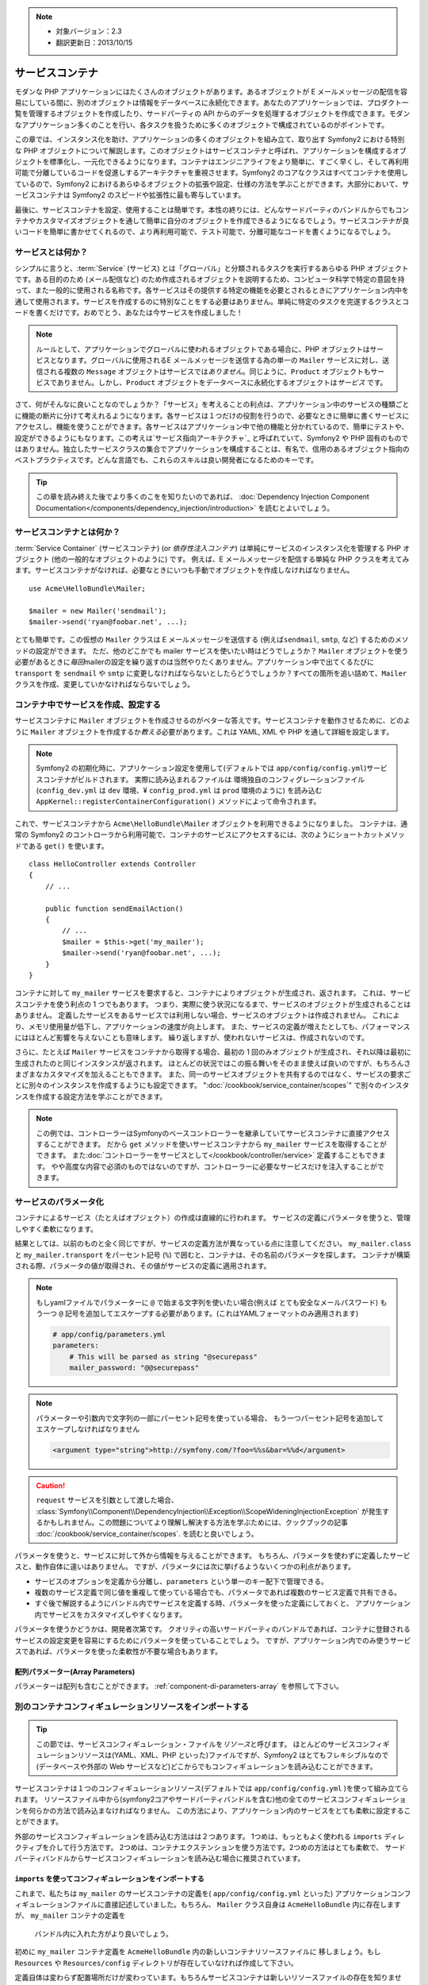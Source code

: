 .. index::
   single: Service Container
   single: Dependency Injection; Container

.. note::

    * 対象バージョン：2.3
    * 翻訳更新日：2013/10/15

サービスコンテナ
================

モダンな PHP アプリケーションにはたくさんのオブジェクトがあります。あるオブジェクトが E メールメッセージの配信を容易にしている間に、別のオブジェクトは情報をデータベースに永続化できます。あなたのアプリケーションでは、プロダクト一覧を管理するオブジェクトを作成したり、サードパーティの API からのデータを処理するオブジェクトを作成できます。モダンなアプリケーション多くのことを行い、各タスクを扱うために多くのオブジェクトで構成されているのがポイントです。

この章では、インスタンス化を助け、アプリケーションの多くのオブジェクトを組み立て、取り出す Symfony2 における特別な PHP オブジェクトについて解説します。このオブジェクトはサービスコンテナと呼ばれ、アプリケーションを構成するオブジェクトを標準化し、一元化できるようになります。コンテナはエンジニアライフをより簡単に、すごく早くし、そして再利用可能で分離しているコードを促進しするアーキテクチャを重視させます。Symfony2 のコアなクラスはすべてコンテナを使用しているので、Symfony2 におけるあらゆるオブジェクトの拡張や設定、仕様の方法を学ぶことができます。大部分において、サービスコンテナは Symfony2 のスピードや拡張性に最も寄与しています。

最後に、サービスコンテナを設定、使用することは簡単です。本性の終りには、どんなサードパーティのバンドルからでもコンテナやカスタマイズオブジェクトを通して簡単に自分のオブジェクトを作成できるようになるでしょう。サービスコンテナが良いコードを簡単に書かせてくれるので、より再利用可能で、テスト可能で、分離可能なコードを書くようになるでしょう。

.. index::
   single: Service Container; What is a service?
   single: Service Container; What is a service container?

サービスとは何か？
------------------

シンプルに言うと、\ :term:`Service` (サービス) とは「グローバル」と分類されるタスクを実行するあらゆる PHP オブジェクトです。ある目的のため (メール配信など) のため作成されるオブジェクトを説明するため、コンピュータ科学で特定の意図を持って、また一般的に使用される名称です。各サービスはその提供する特定の機能を必要とされるときにアプリケーション内中を通して使用されます。サービスを作成するのに特別なことをする必要はありません。単純に特定のタスクを完遂するクラスとコードを書くだけです。おめでとう、あなたは今サービスを作成しました！

.. note::

   ルールとして、アプリケーションでグローバルに使われるオブジェクトである場合に、PHP オブジェクトはサービスとなります。グローバルに使用されるE メールメッセージを送信する為の単一の ``Mailer`` サービスに対し、送信される複数の ``Message`` オブジェクトはサービスでは\ *ありません*\ 。同じように、\ ``Product`` オブジェクトもサービスでありません。しかし、\ ``Product`` オブジェクトをデータベースに永続化するオブジェクトは\ *サービス* です。

さて、何がそんなに良いことなのでしょうか？「サービス」を考えることの利点は、アプリケーション中のサービスの種類ごとに機能の断片に分けて考えれるようになります。各サービスは１つだけの役割を行うので、必要なときに簡単に書くサービスにアクセスし、機能を使うことができます。各サービスはアプリケーション中で他の機能と分かれているので、簡単にテストや、設定ができるようにもなります。この考えは\ `サービス指向アーキテクチャ`_ と呼ばれていて、Symfony2 や PHP 固有のものではありません。独立したサービスクラスの集合でアプリケーションを構成することは、有名で、信用のあるオブジェクト指向のベストプラクティスです。どんな言語でも、これらのスキルは良い開発者になるためのキーです。

.. tip::

    この章を読み終えた後でより多くのこをを知りたいのであれば、
    :doc:`Dependency Injection Component Documentation</components/dependency_injection/introduction>`
    を読むとよいでしょう。


.. index::
   single: Service Container; What is?

サービスコンテナとは何か？
--------------------------

:term:`Service Container` (サービスコンテナ) (or *依存性注入コンテナ*) は単純にサービスのインスタンス化を管理する PHP オブジェクト (他の一般的なオブジェクトのように) です。
例えば、E メールメッセージを配信する単純な PHP クラスを考えてみます。サービスコンテナがなければ、必要なときにいつも手動でオブジェクトを作成しなければなりません。

::

    use Acme\HelloBundle\Mailer;

    $mailer = new Mailer('sendmail');
    $mailer->send('ryan@foobar.net', ...);

とても簡単です。この仮想の ``Mailer`` クラスは E メールメッセージを送信する (例えば\ ``sendmail``, ``smtp``, など) するためのメソッドの設定ができます。
ただ、他のどこかでも mailer サービスを使いたい時はどうでしょうか？ ``Mailer`` オブジェクトを使う必要があるときに\ *毎回*\ mailerの設定を繰り返すのは当然やりたくありません。アプリケーション中で出てくるたびに ``transport`` を ``sendmail`` や ``smtp`` に変更しなければならないとしたらどうでしょうか？すべての箇所を追い詰めて、\ ``Mailer`` クラスを作成、変更していかなければならないでしょう。

.. index::
   single: Service Container; Configuring services

コンテナ中でサービスを作成、設定する
------------------------------------

サービスコンテナに ``Mailer`` オブジェクトを作成させるのがベターな答えです。サービスコンテナを動作させるために、どのように ``Mailer`` オブジェクトを作成するか\ *教える*\ 必要があります。これは YAML, XML や PHP を通して詳細を設定します。

.. configuration-block::

    .. code-block:: yaml

        # app/config/config.yml
        services:
            my_mailer:
                class:        Acme\HelloBundle\Mailer
                arguments:    [sendmail]

    .. code-block:: xml

        <!-- app/config/config.xml -->
        <?xml version="1.0" encoding="UTF-8" ?>
        <container xmlns="http://symfony.com/schema/dic/services"
            xmlns:xsi="http://www.w3.org/2001/XMLSchema-instance"
            xsi:schemaLocation="http://symfony.com/schema/dic/services http://symfony.com/schema/dic/services/services-1.0.xsd">

            <services>
                <service id="my_mailer" class="Acme\HelloBundle\Mailer">
                    <argument>sendmail</argument>
                </service>
            </services>
        </container>

    .. code-block:: php

        // app/config/config.php
        use Symfony\Component\DependencyInjection\Definition;

        $container->setDefinition('my_mailer', new Definition(
            'Acme\HelloBundle\Mailer',
            array('sendmail')
        ));

.. note::

   Symfony2 の初期化時に、アプリケーション設定を使用して(デフォルトでは ``app/config/config.yml``)サービスコンテナがビルドされます。
   実際に読み込まれるファイルは 環境独自のコンフィグレーションファイル (``config_dev.yml`` は ``dev`` 環境、¥ ``config_prod.yml`` は ``prod`` 環境のように) を読み込む ``AppKernel::registerContainerConfiguration()`` メソッドによって命令されます。

これで、サービスコンテナから ``Acme\HelloBundle\Mailer`` オブジェクトを利用できるようになりました。
コンテナは、通常の Symfony2 のコントローラから利用可能で、コンテナのサービスにアクセスするには、次のようにショートカットメソッドである ``get()`` を使います。

::

    class HelloController extends Controller
    {
        // ...

        public function sendEmailAction()
        {
            // ...
            $mailer = $this->get('my_mailer');
            $mailer->send('ryan@foobar.net', ...);
        }
    }

コンテナに対して ``my_mailer`` サービスを要求すると、コンテナによりオブジェクトが生成され、返されます。
これは、サービスコンテナを使う利点の 1 つでもあります。
つまり、実際に使う状況になるまで、サービスのオブジェクトが生成されることはありません。
定義したサービスをあるサービスでは利用しない場合、サービスのオブジェクトは作成されません。
これにより、メモリ使用量が低下し、アプリケーションの速度が向上します。
また、サービスの定義が増えたとしても、パフォーマンスにはほとんど影響を与えないことも意味します。
繰り返しますが、使われないサービスは、作成されないのです。

さらに、たとえば ``Mailer`` サービスをコンテナから取得する場合、最初の 1 回のみオブジェクトが生成され、それ以降は最初に生成されたのと同じインスタンスが返されます。
ほとんどの状況ではこの振る舞いをそのまま使えば良いのですが、もちろんさまざまなカスタマイズを加えることもできます。
また、同一のサービスオブジェクトを共有するのではなく、サービスの要求ごとに別々のインスタンスを作成するようにも設定できます。
":doc:`/cookbook/service_container/scopes`" で別々のインスタンスを作成する設定方法を学ぶことができます。

.. note::

    この例では、コントローラーはSymfonyのベースコントローラーを継承していてサービスコンテナに直接アクセスすることができます。
    だから ``get`` メソッドを使いサービスコンテナから ``my_mailer`` サービスを取得することができます。
    また\ :doc:`コントローラーをサービスとして</cookbook/controller/service>` 定義することもできます。
    やや高度な内容で必須のものではないのですが、コントローラーに必要なサービスだけを注入することができます。

.. _book-service-container-parameters:

サービスのパラメータ化
----------------------

コンテナによるサービス（たとえばオブジェクト）の作成は直線的に行われます。
サービスの定義にパラメータを使うと、管理しやすく柔軟になります。

.. configuration-block::

    .. code-block:: yaml

        # app/config/config.yml
        parameters:
            my_mailer.class:      Acme\HelloBundle\Mailer
            my_mailer.transport:  sendmail

        services:
            my_mailer:
                class:        "%my_mailer.class%"
                arguments:    ["%my_mailer.transport%"]

    .. code-block:: xml

        <!-- app/config/config.xml -->
        <?xml version="1.0" encoding="UTF-8" ?>
        <container xmlns="http://symfony.com/schema/dic/services"
            xmlns:xsi="http://www.w3.org/2001/XMLSchema-instance"
            xsi:schemaLocation="http://symfony.com/schema/dic/services http://symfony.com/schema/dic/services/services-1.0.xsd">

            <parameters>
                <parameter key="my_mailer.class">Acme\HelloBundle\Mailer</parameter>
                <parameter key="my_mailer.transport">sendmail</parameter>
            </parameters>

            <services>
                <service id="my_mailer" class="%my_mailer.class%">
                    <argument>%my_mailer.transport%</argument>
                </service>
            </services>
        </container>

    .. code-block:: php

        // app/config/config.php
        use Symfony\Component\DependencyInjection\Definition;

        $container->setParameter('my_mailer.class', 'Acme\HelloBundle\Mailer');
        $container->setParameter('my_mailer.transport', 'sendmail');

        $container->setDefinition('my_mailer', new Definition(
            '%my_mailer.class%',
            array('%my_mailer.transport%')
        ));

結果としては、以前のものと全く同じですが、サービスの定義方法が異なっている点に注意してください。
``my_mailer.class`` と ``my_mailer.transport`` をパーセント記号 (``%``) で囲むと、コンテナは、その名前のパラメータを探します。
コンテナが構築される際、パラメータの値が取得され、その値がサービスの定義に適用されます。

.. note::

    もしyamlファイルでパラメーターに ``@`` で始まる文字列を使いたい場合(例えば とても安全なメールパスワード)
    もう一つ ``@`` 記号を追加してエスケープする必要があります。(これはYAMLフォーマットのみ適用されます)

    .. code-block:: yaml

        # app/config/parameters.yml
        parameters:
            # This will be parsed as string "@securepass"
            mailer_password: "@@securepass"

.. note::

    パラメーターや引数内で文字列の一部にパーセント記号を使っている場合、
    もう一つパーセント記号を追加してエスケープしなければなりません

    .. code-block:: xml

        <argument type="string">http://symfony.com/?foo=%%s&bar=%%d</argument>

.. caution::

    ``request`` サービスを引数として渡した場合、
    :class:`Symfony\\Component\\DependencyInjection\\Exception\\ScopeWideningInjectionException`
    が発生するかもしれません。この問題についてより理解し解決する方法を学ぶためには、クックブックの記事
    :doc:`/cookbook/service_container/scopes`.
    を読むと良いでしょう。

パラメータを使うと、サービスに対して外から情報を与えることができます。
もちろん、パラメータを使わずに定義したサービスと、動作自体に違いはありません。
ですが、パラメータには次に挙げるようないくつかの利点があります。

* サービスのオプションを定義から分離し、\ ``parameters`` という単一のキー配下で管理できる。

* 複数のサービス定義で同じ値を重複して使っている場合でも、パラメータであれば複数のサービス定義で共有できる。

* すぐ後で解説するようにバンドル内でサービスを定義する時、パラメータを使った定義にしておくと、
  アプリケーション内でサービスをカスタマイズしやすくなります。

パラメータを使うかどうかは、開発者次第です。
クオリティの高いサードパーティのバンドルであれば、コンテナに登録されるサービスの設定変更を容易にするためにパラメータを使っていることでしょう。
ですが、アプリケーション内でのみ使うサービスであれば、パラメータを使った柔軟性が不要な場合もあります。

配列パラメーター(Array Parameters)
~~~~~~~~~~~~~~~~

パラメーターは配列も含むことができます。 :ref:`component-di-parameters-array` を参照して下さい。

別のコンテナコンフィギュレーションリソースをインポートする
----------------------------------------------------------

.. tip::

    この節では、サービスコンフィギュレーション・ファイルを\ *リソース*\ と呼びます。
    ほとんどのサービスコンフィギュレーションリソースは(YAML、XML、PHP といった)ファイルですが、Symfony2 はとてもフレキシブルなので
    (データベースや外部の Web サービスなど)どこからでもコンフィギュレーションを読み込むことができます。


サービスコンテナは１つのコンフィギュレーションリソース(デフォルトでは ``app/config/config.yml`` )を使って組み立てられます。
リソースファイル中から(symfony2コアやサードパーティバンドルを含む)他の全てのサービスコンフィギュレーションを何らかの方法で読み込まなければなりません。
この方法により、アプリケーション内のサービスをとても柔軟に設定することができます。

外部のサービスコンフィギュレーションを読み込む方法はは２つあります。
1つめは、もっともよく使われる ``imports`` ディレクティブを介して行う方法です。
2つめは、コンテナエクステンションを使う方法です。2つめの方法はとても柔軟で、
サードパーティバンドルからサービスコンフィギュレーションを読み込む場合に推奨されています。

.. index::
   single: Service Container; Imports

.. _service-container-imports-directive:

``imports`` を使ってコンフィギュレーションをインポートする
~~~~~~~~~~~~~~~~~~~~~~~~~~~~~~~~~~~~~~~~~~~~~~~~~~~~~~~~~~

これまで、私たちは ``my_mailer`` のサービスコンテナの定義を( ``app/config/config.yml`` といった)
アプリケーションコンフィギュレーションファイルに直接記述していました。もちろん、
``Mailer`` クラス自身は ``AcmeHelloBundle`` 内に存在しますが、 ``my_mailer`` コンテナの定義を
 バンドル内に入れた方がより良いでしょう。

初めに ``my_mailer`` コンテナ定義を ``AcmeHelloBundle`` 内の新しいコンテナリソースファイルに
移しましょう。もし ``Resources`` や ``Resources/config`` ディレクトリが存在していなければ作成して下さい。

.. configuration-block::

    .. code-block:: yaml

        # src/Acme/HelloBundle/Resources/config/services.yml
        parameters:
            my_mailer.class:      Acme\HelloBundle\Mailer
            my_mailer.transport:  sendmail

        services:
            my_mailer:
                class:        "%my_mailer.class%"
                arguments:    [%my_mailer.transport%]

    .. code-block:: xml

        <!-- src/Acme/HelloBundle/Resources/config/services.xml -->
        <parameters>
            <parameter key="my_mailer.class">Acme\HelloBundle\Mailer</parameter>
            <parameter key="my_mailer.transport">sendmail</parameter>
        </parameters>

        <services>
            <service id="my_mailer" class="%my_mailer.class%">
                <argument>%my_mailer.transport%</argument>
            </service>
        </services>

    .. code-block:: php

        // src/Acme/HelloBundle/Resources/config/services.php
        use Symfony\Component\DependencyInjection\Definition;

        $container->setParameter('my_mailer.class', 'Acme\HelloBundle\Mailer');
        $container->setParameter('my_mailer.transport', 'sendmail');

        $container->setDefinition('my_mailer', new Definition(
            '%my_mailer.class%',
            array('%my_mailer.transport%')
        ));

定義自体は変わらず配置場所だけが変わっています。もちろんサービスコンテナは新しいリソースファイルの存在を知りません。
ですが ``imports`` キーを使うことでリソースファイルを簡単に読み込むことができます。

.. configuration-block::

    .. code-block:: yaml

        # app/config/config.yml
        imports:
            - { resource: "@AcmeHelloBundle/Resources/config/services.yml" }

    .. code-block:: xml

        <!-- app/config/config.xml -->
        <?xml version="1.0" encoding="UTF-8" ?>
        <container xmlns="http://symfony.com/schema/dic/services"
            xmlns:xsi="http://www.w3.org/2001/XMLSchema-instance"
            xsi:schemaLocation="http://symfony.com/schema/dic/services http://symfony.com/schema/dic/services/services-1.0.xsd">

            <imports>
                <import resource="@AcmeHelloBundle/Resources/config/services.xml"/>
            </imports>
        </container>

    .. code-block:: php

        // app/config/config.php
        $this->import('@AcmeHelloBundle/Resources/config/services.php');

``imports`` ディレクティブのおかげで、アプリケーションは任意の場所（通常bundle）にある
サービスコンテナコンフィギュレーションリソースを読み込む事ができます。
``リソース`` の場所は, ファイルの場合、リソースファイルへの絶対パスになります。
特別な ``@AcmeHello`` シンタックスは ``AcmeHelloBundle`` のディレクトリパスを解決します。
これにより、後から ``AcmeHelloBundle`` を異なるディレクトリに変更する場合にも気にせずに
リソースファイルのパスを記述することができます。

.. index::
   single: Service Container; Extension configuration

.. _service-container-extension-configuration:

コンテナエクステンションでコンフィギュレーションをインポートする
~~~~~~~~~~~~~~~~~~~~~~~~~~~~~~~~~~~~~~~~~~~~~~~~~~~~~~~~~~~~~~~~

Symfony2で開発するときには、自身で特別に作ったバンドルからコンテナコンフィギュレーションを
インポートするために一般的に ``imports`` ディレクティブを使うことでしょう。
Symfony2のコアバンドルを含むサードパーティ製バンドルのコンテナコンフィギュレーションは、
通常、コンテナエクステンションというアプリケーションを設定するのにより柔軟かつ
簡単な別の仕組みでロードされます。

エクステンションの動作を簡単に説明しておきましょう。
内部的には、これまで見たきたのと同じように各バンドルにサービスが定義されています。
つまり、バンドル内に1つ以上のコンフィギュレーションリソースファイル（普通はXML）があり、
このファイルにバンドルのパラメータやサービスが定義されています。
バンドルのコンフィギュレーションリソースファイルは、アプリケーションコンフィギュレーションから
``imports`` ディレクティブを使って直接インポートするのではく、バンドル内にある
\ *サービスコンテナエクステンション*\ を起動して処理させます。
サービスコンテナエクステンションはバンドル作成者が次の２つのことを行うために作るPHPクラスです。

* バンドルのサービスを設定するために必要な全てのサービスコンテナリソースをインポートする

* バンドルのサービスコンフィギュレーションのフラットなパラメータと相互にやり取りすること無く
  バンドルの設定ができるように、セマンティックで簡単な設定を提供する

言い換えれば、サービスコンテナエクステンションはあなたに代わってバンドルのサービスを設定します。
あなたがすぐに分かるようにと、エクステンションはバンドルを構成するための賢明で高度なインターフェースを提供します。

例として、Symfony2のコアフレームワークのバンドルである ``FrameworkBundle`` を持ってきました。
アプリケーションコンフィギュレーションにある以下のコードで ``FrameworkBundle`` 内の
サービスコンテナエクステンションは起動されます。

.. configuration-block::

    .. code-block:: yaml

        # app/config/config.yml
        framework:
            secret:          xxxxxxxxxx
            form:            true
            csrf_protection: true
            router:        { resource: "%kernel.root_dir%/config/routing.yml" }
            # ...

    .. code-block:: xml

        <!-- app/config/config.xml -->
        <?xml version="1.0" encoding="UTF-8" ?>
        <container xmlns="http://symfony.com/schema/dic/services"
            xmlns:xsi="http://www.w3.org/2001/XMLSchema-instance"
            xmlns:framework="http://symfony.com/schema/dic/symfony"
            xsi:schemaLocation="http://symfony.com/schema/dic/services http://symfony.com/schema/dic/services/services-1.0.xsd
                                http://symfony.com/schema/dic/symfony http://symfony.com/schema/dic/symfony/symfony-1.0.xsd">

            <framework:config secret="xxxxxxxxxx">
                <framework:form />
                <framework:csrf-protection />
                <framework:router resource="%kernel.root_dir%/config/routing.xml" />
                <!-- ... -->
            </framework>
        </container>

    .. code-block:: php

        // app/config/config.php
        $container->loadFromExtension('framework', array(
            'secret'          => 'xxxxxxxxxx',
            'form'            => array(),
            'csrf-protection' => array(),
            'router'          => array(
                'resource' => '%kernel.root_dir%/config/routing.php',
            ),

            // ...
        ));

コンフィギュレーションが解析されると、コンテナは ``framework`` コンフィギュレーション
ディレクティブを処理することのできるエクステンションを探します。
見つかったエクステンション（この場合は ``FrameworkBundle`` 内にあります）が起動され、
そして ``FrameworkBundle`` のサービスコンフィギュレーションは読み込まれます。
もし ``framework`` というキーをアプリケーションコンフィギュレーションファイルから完全に削除した場合、
Symfony2のコアサービスは読み込まれません。
重要なのは「管理できる」という点です。Symfony2フレームワークにはいかなる魔法も制御できない機能もありません。

もちろん、 ``FrameworkBundle`` のサービスコンテナエクステンションを単に有効にして
読み込むだけでなく、簡単にバンドルの動作をカスタマイズできます。
サービスが内部でどのように定義されているか気にすることなく、カスタマイズできます。

この場合は ``error_handler``, ``csrf_protection``, ``router`` などがカスタマイズできます。
内部的には ``FrameworkBundle`` は、自身の特定のサービスを定義し設定するために、ここで指定されたオプションを使います。
バンドルはサービスコンテナに必要な全ての ``parameters`` と ``services`` の作成の面倒をみています。
まだ多くの構成を簡単にカスタマイズすることを可能にしながら。
さらに付け加えていうと、多くのサービスコンテナエクステンションはバリデーション機能を備えるほど優秀です。
オプションを忘れていたり、データ型が間違っている場合には知らせてくれます。

バンドルのインストールや設定時には、どのよにうにサービスをインストールし設定すべきか
バンドルのドキュメントを参照してください。コアのバンドルで利用可能なオプションは
:doc:`Reference Guide</reference/index>` で見ることができます。

.. note::

   元々は、サービスコンテナは ``parameters``, ``services``, ``imports``
   ディレクティブだけを認識します。その他のディレクティブはサービスコンテナ
   エクステンションによって扱われます。

もしバンドルの設定をユーザーフレンドリーになら、クックブック「:doc:`/cookbook/bundles/extension` 」を読みましょう

.. index::
   single: Service Container; Referencing services

サービスの参照（注入）
----------------------

これまでのところ ``my_mailer`` サービスはシンプルでした。 たった１つのコンストラクター
引数を受け取る、簡単な設定です。これから学んでいきますが、１つまたはそれ以上の他のサービスに
依存するサービスを作成するときに、コンテナの真の力に気がつくことでしょう。

例として、電子メールメッセージの作成とアドレスのコレクションにメール配信を管理する
のに役立つ、新しいサービス ``NewsletterManager`` があるとします。もちろん
``my_mailer`` はメールを配信において既にとても便利なので、 実際に配信する
メッセージをハンドリングするために ``NewsletterManager`` の内部で使います。
このクラスはこのようなものです。

::

    // src/Acme/HelloBundle/Newsletter/NewsletterManager.php
    namespace Acme\HelloBundle\Newsletter;

    use Acme\HelloBundle\Mailer;

    class NewsletterManager
    {
        protected $mailer;

        public function __construct(Mailer $mailer)
        {
            $this->mailer = $mailer;
        }

        // ...
    }

サービスコンテナを使わなくても、かなり容易にコントローラー内で新しく
``NewsletterManager`` を作ることはできます。

::

    use Acme\HelloBundle\Newsletter\NewsletterManager;

    // ...

    public function sendNewsletterAction()
    {
        $mailer = $this->get('my_mailer');
        $newsletter = new NewsletterManager($mailer);
        // ...
    }

このアプローチは立派です。しかし、後から ``NewsletterManager`` に第二、第三のコンストラクター
引数を追加する必要がでてきた場合はどうでしょうか。コードをリファクタリングしたり、
クラスをリネームしたりする場合はどうでしょうか？いぜれのケースも ``NewsletterManager``
がインスタンス化されている場所を探し変更する必要があります。もちろん、
サービスコンテナにはさらなる追加オプションが存在します。

.. configuration-block::

    .. code-block:: yaml

        # src/Acme/HelloBundle/Resources/config/services.yml
        parameters:
            # ...
            newsletter_manager.class: Acme\HelloBundle\Newsletter\NewsletterManager

        services:
            my_mailer:
                # ...
            newsletter_manager:
                class:     "%newsletter_manager.class%"
                arguments: ["@my_mailer"]

    .. code-block:: xml

        <!-- src/Acme/HelloBundle/Resources/config/services.xml -->
        <?xml version="1.0" encoding="UTF-8" ?>
        <container xmlns="http://symfony.com/schema/dic/services"
            xmlns:xsi="http://www.w3.org/2001/XMLSchema-instance"
            xsi:schemaLocation="http://symfony.com/schema/dic/services http://symfony.com/schema/dic/services/services-1.0.xsd">

            <parameters>
                <!-- ... -->
                <parameter key="newsletter_manager.class">Acme\HelloBundle\Newsletter\NewsletterManager</parameter>
            </parameters>

            <services>
                <service id="my_mailer" ...>
                <!-- ... -->
                </service>
                <service id="newsletter_manager" class="%newsletter_manager.class%">
                    <argument type="service" id="my_mailer"/>
                </service>
            </services>
        </container>

    .. code-block:: php

        // src/Acme/HelloBundle/Resources/config/services.php
        use Symfony\Component\DependencyInjection\Definition;
        use Symfony\Component\DependencyInjection\Reference;

        // ...
        $container->setParameter(
            'newsletter_manager.class',
            'Acme\HelloBundle\Newsletter\NewsletterManager'
        );

        $container->setDefinition('my_mailer', ...);
        $container->setDefinition('newsletter_manager', new Definition(
            '%newsletter_manager.class%',
            array(new Reference('my_mailer'))
        ));

YAMLの場合 ``@my_mailer`` シンタックスを使うことでコンテナは ``my_mailer``
と名付けられたサービスを探し、 ``NewsletterManager`` のコンストラクターに
オブジェクトを渡します。しかしながらこの場合、指定された ``my_mailer`` が存在して
いなれればなりません。もし存在していなければ例外が投げられます。
依存を任意のものとして印づけるけこともできます。
それについては次の節で説明することにします。

参照を使うことはとても強力な手段であり、依存が明確に定義された独自のサービスクラスを
作ることができます。この例では、 ``newsletter_manager`` サービスが機能するためには
``my_mailer`` サービスが必要です。サービスコンテナにこの依存を定義する時、
コンテナはオブジェクトのインスタンス作成における全ての仕事を処理します。

任意の依存性: セッターによる注入
~~~~~~~~~~~~~~~~~~~~~~~~~~~~~~~~

コンストラクターで依存性を注入するやり方は、依存しているオブジェクトが利用可能な
状態であることを保証するのに優れた方法です。もしクラスに任意の依存を持たせたいの
であれば、セッターによる注入が良い方法かもしれません。
セッターによる注入とは、コンストラクターを通して行うのではなく、メソッド 呼び出し
を用いて依存を注入する方法のことを指します。

::

    namespace Acme\HelloBundle\Newsletter;

    use Acme\HelloBundle\Mailer;

    class NewsletterManager
    {
        protected $mailer;

        public function setMailer(Mailer $mailer)
        {
            $this->mailer = $mailer;
        }

        // ...
    }

セッターメソッドを用いた依存性注入は少しシンタックスを書き換えます。

.. configuration-block::

    .. code-block:: yaml

        # src/Acme/HelloBundle/Resources/config/services.yml
        parameters:
            # ...
            newsletter_manager.class: Acme\HelloBundle\Newsletter\NewsletterManager

        services:
            my_mailer:
                # ...
            newsletter_manager:
                class:     "%newsletter_manager.class%"
                calls:
                    - [setMailer, ["@my_mailer"]]

    .. code-block:: xml

        <!-- src/Acme/HelloBundle/Resources/config/services.xml -->
        <?xml version="1.0" encoding="UTF-8" ?>
        <container xmlns="http://symfony.com/schema/dic/services"
            xmlns:xsi="http://www.w3.org/2001/XMLSchema-instance"
            xsi:schemaLocation="http://symfony.com/schema/dic/services http://symfony.com/schema/dic/services/services-1.0.xsd">

            <parameters>
                <!-- ... -->
                <parameter key="newsletter_manager.class">Acme\HelloBundle\Newsletter\NewsletterManager</parameter>
            </parameters>

            <services>
                <service id="my_mailer" ...>
                <!-- ... -->
                </service>
                <service id="newsletter_manager" class="%newsletter_manager.class%">
                    <call method="setMailer">
                        <argument type="service" id="my_mailer" />
                    </call>
                </service>
            </services>
        </container>

    .. code-block:: php

        // src/Acme/HelloBundle/Resources/config/services.php
        use Symfony\Component\DependencyInjection\Definition;
        use Symfony\Component\DependencyInjection\Reference;

        // ...
        $container->setParameter(
            'newsletter_manager.class',
            'Acme\HelloBundle\Newsletter\NewsletterManager'
        );

        $container->setDefinition('my_mailer', ...);
        $container->setDefinition('newsletter_manager', new Definition(
            '%newsletter_manager.class%'
        ))->addMethodCall('setMailer', array(
            new Reference('my_mailer'),
        ));

.. note::

    The approaches presented in this section are called "constructor injection"
    and "setter injection". The Symfony2 service container also supports
    "property injection".
    この節で紹介した方法はコンストラクターによる注入(コンストラクターインジェクション)
    セッターによる注入(セッターインジェクション)と呼ばれるものです。Symfony2のサービス
    コンテナはプロパティによる注入(プロパティインジェクション)もサポートしています。

参照を任意にする
----------------

場合によって、サービスは任意の依存を持っているかもしれません。それはきちんと
サービスが確実に動くことを必須としていないということを意味してます。
上の例では ``my_mailer`` は存在していなければなりませんでした。そうでなければ
例外が投げられることでしょう。 ``newsletter_manager`` サービスの定義を修正
することでこ参照を任意にすることができます。コンテナは ``my_mailer`` サービスが
存在していれば注入し、存在していなければなにもしません。

.. configuration-block::

    .. code-block:: yaml

        # src/Acme/HelloBundle/Resources/config/services.yml
        parameters:
            # ...

        services:
            newsletter_manager:
                class:     "%newsletter_manager.class%"
                arguments: ["@?my_mailer"]

    .. code-block:: xml

        <!-- src/Acme/HelloBundle/Resources/config/services.xml -->
        <?xml version="1.0" encoding="UTF-8" ?>
        <container xmlns="http://symfony.com/schema/dic/services"
            xmlns:xsi="http://www.w3.org/2001/XMLSchema-instance"
            xsi:schemaLocation="http://symfony.com/schema/dic/services http://symfony.com/schema/dic/services/services-1.0.xsd">

            <services>
                <service id="my_mailer" ...>
                <!-- ... -->
                </service>
                <service id="newsletter_manager" class="%newsletter_manager.class%">
                    <argument type="service" id="my_mailer" on-invalid="ignore" />
                </service>
            </services>
        </container>

    .. code-block:: php

        // src/Acme/HelloBundle/Resources/config/services.php
        use Symfony\Component\DependencyInjection\Definition;
        use Symfony\Component\DependencyInjection\Reference;
        use Symfony\Component\DependencyInjection\ContainerInterface;

        // ...
        $container->setParameter(
            'newsletter_manager.class',
            'Acme\HelloBundle\Newsletter\NewsletterManager'
        );

        $container->setDefinition('my_mailer', ...);
        $container->setDefinition('newsletter_manager', new Definition(
            '%newsletter_manager.class%',
            array(
                new Reference(
                    'my_mailer',
                    ContainerInterface::IGNORE_ON_INVALID_REFERENCE
                )
            )
        ));

Yamlの場合 ``@?`` シンタックスを用いることでコンテナに依存が任意であることを伝えます。
もちろん、任意の依存であることを許容するため ``NewsletterManager`` は書き直さなければ
なりません。

::

        public function __construct(Mailer $mailer = null)
        {
            // ...
        }

Symfony コアバンドルとサードパーティバンドルのサービス
------------------------------------------------------

Symfony2や全てのサードパーティ製のバンドルは設定されコンテナ経由でサービスを
取得できるので、それらに簡単にアクセスすることができ自分のサービス内でそれらを
利用することもできます。物事をシンプルに保つために、Symfony2はデフォルトで
コントローラーをサービスとして定義することを必須としていません。更に言うと
Symfony2はサービスコンテナ全体がコントローラーに注入されています。
例として、ユーザーセッション上に情報保管をする方法をとり上げますが、
Symfony2は ``session`` サービスを提供していて、以下のようにスタンダード
コントローラーからアスセスすることができます。

::

    public function indexAction($bar)
    {
        $session = $this->get('session');
        $session->set('foo', $bar);

        // ...
    }

Symfony2では、Symfonyコアやサードパーティバンドルに提供された、テンプレートの
レンダリング (``templating``)、メール送信 (``mailer``)、 リクエスト情報へのアクセス
(``request``)といった各タスクを実行するためのサービスを何度も使うことでしょう。

さらにもうワンステップとして、自身のアプリケーション向けに作ったサービス内で
使うこともできます。
まず始めに、``NewsletterManager`` を修正して、Symfony2の本当の ``mailer`` サービスを(架空の
``my_mailer`` サービスの代わりに)そのまま使うようにしました。
また、テンプレートを通してメールの文章を作成できるように ``NewsletterManager``
にテンプレートエンジンサービスを渡すようにしました。

::

    namespace Acme\HelloBundle\Newsletter;

    use Symfony\Component\Templating\EngineInterface;

    class NewsletterManager
    {
        protected $mailer;

        protected $templating;

        public function __construct(
            \Swift_Mailer $mailer,
            EngineInterface $templating
        ) {
            $this->mailer = $mailer;
            $this->templating = $templating;
        }

        // ...
    }

サービスコンテナの設定は簡単です。

.. configuration-block::

    .. code-block:: yaml

        services:
            newsletter_manager:
                class:     "%newsletter_manager.class%"
                arguments: ["@mailer", "@templating"]

    .. code-block:: xml

        <?xml version="1.0" encoding="UTF-8" ?>
        <container xmlns="http://symfony.com/schema/dic/services"
            xmlns:xsi="http://www.w3.org/2001/XMLSchema-instance"
            xsi:schemaLocation="http://symfony.com/schema/dic/services http://symfony.com/schema/dic/services/services-1.0.xsd">

            <service id="newsletter_manager" class="%newsletter_manager.class%">
                <argument type="service" id="mailer"/>
                <argument type="service" id="templating"/>
            </service>
        </container>

    .. code-block:: php

        $container->setDefinition('newsletter_manager', new Definition(
            '%newsletter_manager.class%',
            array(
                new Reference('mailer'),
                new Reference('templating'),
            )
        ));

``newsletter_manager`` サービスはコアの ``mailer`` と ``templating`` サービスを
利用できるようになりました。 これはフレームワーク内にある異なるサービスの力を活用し
アプリケーションに固有のサービスを作成するための一般的な方法です。

.. tip::

    アプリケーションの設定に ``swiftmailer`` の登録に表示されていることを確認してください。
    :ref:`service-container-extension-configuration` で述べられていますが、 ``swiftmailer`` キーは
    `SwiftmailerBundle`` からサービスエクステンションを呼び出し、 ``mailer`` サービスを登録します。

.. _book-service-container-tags:

タグ (``tags``)
~~~~~~~~~~~~~~~

Webのブログ記事に「Symfony」や「PHP」とタグ付けするのと同じで、コンテナに設定された
サービスにもタグをつけることができます。サービスコンテナにおいて、タグは
そのサービスが特定の目的のために使われることを表します。

.. configuration-block::

    .. code-block:: yaml

        services:
            foo.twig.extension:
                class: Acme\HelloBundle\Extension\FooExtension
                tags:
                    -  { name: twig.extension }

    .. code-block:: xml

        <?xml version="1.0" encoding="UTF-8" ?>
        <container xmlns="http://symfony.com/schema/dic/services"
            xmlns:xsi="http://www.w3.org/2001/XMLSchema-instance"
            xsi:schemaLocation="http://symfony.com/schema/dic/services http://symfony.com/schema/dic/services/services-1.0.xsd">

            <service id="foo.twig.extension"
                class="Acme\HelloBundle\Extension\FooExtension">
                <tag name="twig.extension" />
            </service>
        </container>

    .. code-block:: php

        $definition = new Definition('Acme\HelloBundle\Extension\FooExtension');
        $definition->addTag('twig.extension');
        $container->setDefinition('foo.twig.extension', $definition);

``twig.extension`` タグは ``TwigBundle`` がコンフィギュレーション中に使う特別なタグです。
サービスに ``twig.extension`` タグをつけることでバンドル(TwigBundle)は
``foo.twig.extension`` サービスが、TwigのTwigエクステンションとして登録されるべきだ
 ということを知ります。言い換えると、Twigは ``twig.extension`` でタグ付けされた全ての
 サービスを探し、それら全てを自動的にTwigエクステンションとして追加します。

それゆえ、タグは自身のサービスを登録したり、またはバンドルによって特別な方法で
使われるよう、Symfony2やサードパーティ製のバンドルに指示する方法です。


以下はSymfony2のコアバンドルで利用可能なタグの一覧です。これらのタグは各々
サービスに対して異なる効果があり、多くのタグは追加の引数
(単なる ``name`` パラメーター以上のもの)を必要とします。

Symfony2のコアフレームワークで利用可能な全てのタグの一覧については
:doc:`/reference/dic_tags` を参照してください。

サービスのデバッグ
------------------

コンソールを使うことで、コンテナにどんなサービスが登録されているか見ることができます。
次のコマンドを実行することで全てのサービスとそのクラスが表示されます。

.. code-block:: bash

    $ php app/console container:debug

デフォルトではpublicなサービスが表示され、次のように --show-private オプション
つければprivateなサービスも表示させることができます。

.. code-block:: bash

    $ php app/console container:debug --show-private

また特定のサービスIDを指定することで、そのサービスについてより詳細な情報を得ることができます。

.. code-block:: bash

    $ php app/console container:debug my_mailer

もっと学ぶ
----------

* :doc:`/components/dependency_injection/parameters`
* :doc:`/components/dependency_injection/compilation`
* :doc:`/components/dependency_injection/definitions`
* :doc:`/components/dependency_injection/factories`
* :doc:`/components/dependency_injection/parentservices`
* :doc:`/components/dependency_injection/tags`
* :doc:`/cookbook/controller/service`
* :doc:`/cookbook/service_container/scopes`
* :doc:`/cookbook/service_container/compiler_passes`
* :doc:`/components/dependency_injection/advanced`

.. _`service-oriented architecture`: http://wikipedia.org/wiki/Service-oriented_architecture

.. 2011/07/22 shishi 55da9acdca0c74ab1b80a152c48b3f3d3e5eb62b
.. 2011/08/27 hidenorigoto 
.. 2012/10/13 okada 3f8ca1701dd4723ee107688471edc2f1316f1bd1
.. 2013/10/06 okapon(okada) f4aff75d06c5c341323752640b95101eaa4c1e29 (2.3)

